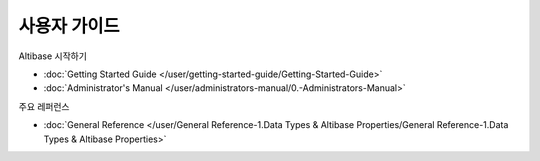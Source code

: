 사용자 가이드
===================

Altibase 시작하기

- :doc:`Getting Started Guide </user/getting-started-guide/Getting-Started-Guide>`
- :doc:`Administrator's Manual </user/administrators-manual/0.-Administrators-Manual>`

주요 레퍼런스

- :doc:`General Reference </user/General Reference-1.Data Types & Altibase Properties/General Reference-1.Data Types & Altibase Properties>`